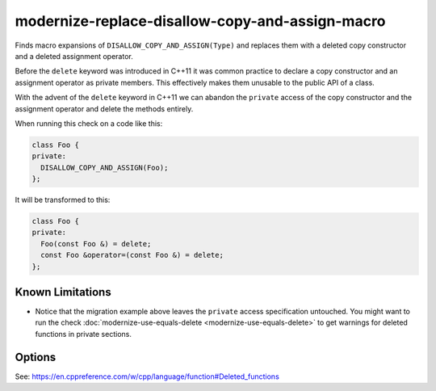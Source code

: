 .. title:: clang-tidy - modernize-replace-disallow-copy-and-assign-macro

modernize-replace-disallow-copy-and-assign-macro
================================================

Finds macro expansions of ``DISALLOW_COPY_AND_ASSIGN(Type)`` and replaces them
with a deleted copy constructor and a deleted assignment operator.

Before the ``delete`` keyword was introduced in C++11 it was common practice to
declare a copy constructor and an assignment operator as private members. This
effectively makes them unusable to the public API of a class.

With the advent of the ``delete`` keyword in C++11 we can abandon the
``private`` access of the copy constructor and the assignment operator and
delete the methods entirely.

When running this check on a code like this:

.. code-block:: c++

  class Foo {
  private:
    DISALLOW_COPY_AND_ASSIGN(Foo);
  };

It will be transformed to this:

.. code-block:: c++

  class Foo {
  private:
    Foo(const Foo &) = delete;
    const Foo &operator=(const Foo &) = delete;
  };

Known Limitations
-----------------

* Notice that the migration example above leaves the ``private`` access
  specification untouched. You might want to run the check :doc:`modernize-use-equals-delete
  <modernize-use-equals-delete>` to get warnings for deleted functions in
  private sections.

Options
-------

.. option:: MacroName

   A string specifying the macro name whose expansion will be replaced.
   Default is `DISALLOW_COPY_AND_ASSIGN`.

See: https://en.cppreference.com/w/cpp/language/function#Deleted_functions
